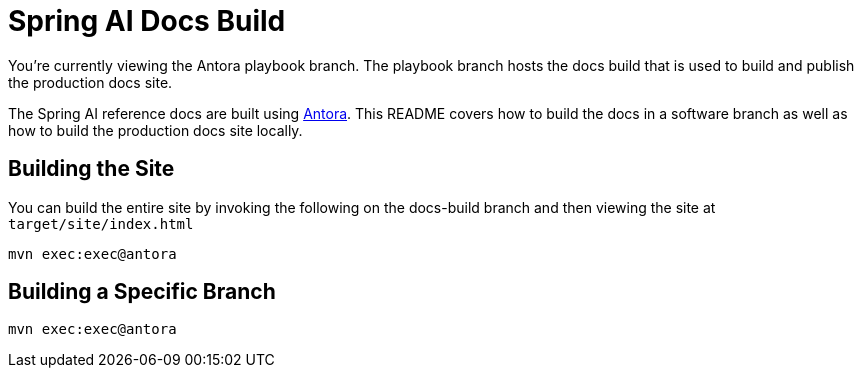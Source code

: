 = Spring AI Docs Build

You're currently viewing the Antora playbook branch.
The playbook branch hosts the docs build that is used to build and publish the production docs site.

The Spring AI reference docs are built using https://antora.org[Antora].
This README covers how to build the docs in a software branch as well as how to build the production docs site locally.

== Building the Site

You can build the entire site by invoking the following on the docs-build branch and then viewing the site at `target/site/index.html`

[source,bash]
----
mvn exec:exec@antora
----

== Building a Specific Branch

[source,bash]
----
mvn exec:exec@antora
----

